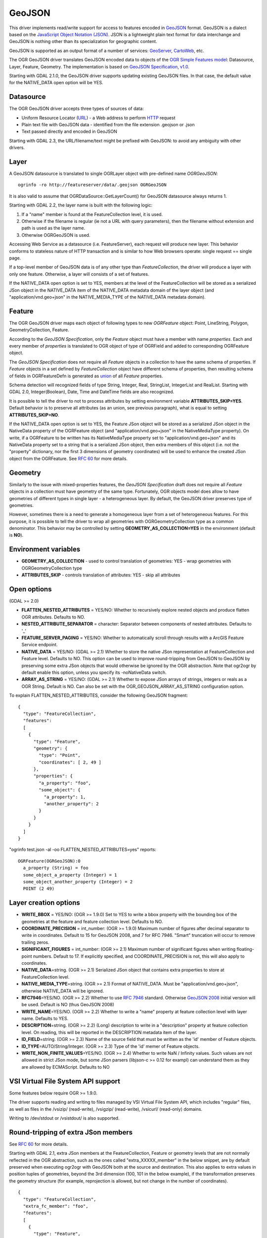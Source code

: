 .. _vector.geojson:

GeoJSON
=======

This driver implements read/write support for access to features encoded
in `GeoJSON <http://geojson.org/>`__ format. GeoJSON is a dialect based
on the `JavaScript Object Notation (JSON) <http://json.org/>`__. JSON is
a lightweight plain text format for data interchange and GeoJSON is
nothing other than its specialization for geographic content.

GeoJSON is supported as an output format of a number of services:
`GeoServer <http://docs.geoserver.org/2.6.x/en/user/services/wfs/outputformats.html>`__,
`CartoWeb <http://exportgge.sourceforge.net/kml/>`__, etc.

The OGR GeoJSON driver translates GeoJSON encoded data to objects of the
`OGR Simple Features model <ogr_arch.html>`__: Datasource, Layer,
Feature, Geometry. The implementation is based on `GeoJSON
Specification, v1.0 <http://geojson.org/geojson-spec.html>`__.

Starting with GDAL 2.1.0, the GeoJSON driver supports updating existing
GeoJSON files. In that case, the default value for the NATIVE_DATA open
option will be YES.

Datasource
----------

The OGR GeoJSON driver accepts three types of sources of data:

-  Uniform Resource Locator (`URL <http://en.wikipedia.org/wiki/URL>`__)
   - a Web address to perform
   `HTTP <http://en.wikipedia.org/wiki/HTTP>`__ request
-  Plain text file with GeoJSON data - identified from the file
   extension .geojson or .json
-  Text passed directly and encoded in GeoJSON

Starting with GDAL 2.3, the URL/filename/text might be prefixed with
GeoJSON: to avoid any ambiguity with other drivers.

Layer
-----

A GeoJSON datasource is translated to single OGRLayer object with
pre-defined name *OGRGeoJSON*:

::

   ogrinfo -ro http://featureserver/data/.geojson OGRGeoJSON

It is also valid to assume that OGRDataSource::GetLayerCount() for
GeoJSON datasource always returns 1.

Starting with GDAL 2.2, the layer name is built with the following
logic:

#. If a "name" member is found at the FeatureCollection level, it is
   used.
#. Otherwise if the filename is regular (ie not a URL with query
   parameters), then the filename without extension and path is used as
   the layer name.
#. Otherwise OGRGeoJSON is used.

Accessing Web Service as a datasource (i.e. FeatureServer), each request
will produce new layer. This behavior conforms to stateless nature of
HTTP transaction and is similar to how Web browsers operate: single
request == single page.

If a top-level member of GeoJSON data is of any other type than
*FeatureCollection*, the driver will produce a layer with only one
feature. Otherwise, a layer will consists of a set of features.

If the NATIVE_DATA open option is set to YES, members at the level of
the FeatureCollection will be stored as a serialized JSon object in the
NATIVE_DATA item of the NATIVE_DATA metadata domain of the layer object
(and "application/vnd.geo+json" in the NATIVE_MEDIA_TYPE of the
NATIVE_DATA metadata domain).

Feature
-------

The OGR GeoJSON driver maps each object of following types to new
*OGRFeature* object: Point, LineString, Polygon, GeometryCollection,
Feature.

According to the *GeoJSON Specification*, only the *Feature* object must
have a member with name *properties*. Each and every member of
*properties* is translated to OGR object of type of OGRField and added
to corresponding OGRFeature object.

The *GeoJSON Specification* does not require all *Feature* objects in a
collection to have the same schema of properties. If *Feature* objects
in a set defined by *FeatureCollection* object have different schema of
properties, then resulting schema of fields in OGRFeatureDefn is
generated as `union <http://en.wikipedia.org/wiki/Union_(set_theory)>`__
of all *Feature* properties.

Schema detection will recognized fields of type String, Integer, Real,
StringList, IntegerList and RealList. Starting with GDAL 2.0,
Integer(Boolean), Date, Time and DateTime fields are also recognized.

It is possible to tell the driver to not to process attributes by
setting environment variable **ATTRIBUTES_SKIP=YES**. Default behavior
is to preserve all attributes (as an union, see previous paragraph),
what is equal to setting **ATTRIBUTES_SKIP=NO**.

If the NATIVE_DATA open option is set to YES, the Feature JSon object
will be stored as a serialized JSon object in the NativeData property of
the OGRFeature object (and "application/vnd.geo+json" in the
NativeMediaType property). On write, if a OGRFeature to be written has
its NativeMediaType property set to "application/vnd.geo+json" and its
NativeData property set to a string that is a serialized JSon object,
then extra members of this object (i.e. not the "property" dictionary,
nor the first 3 dimensions of geometry coordinates) will be used to
enhance the created JSon object from the OGRFeature. See `RFC
60 <https://trac.osgeo.org/gdal/wiki/rfc60_improved_roundtripping_in_ogr>`__
for more details.

Geometry
--------

Similarly to the issue with mixed-properties features, the *GeoJSON
Specification* draft does not require all *Feature* objects in a
collection must have geometry of the same type. Fortunately, OGR objects
model does allow to have geometries of different types in single layer -
a heterogeneous layer. By default, the GeoJSON driver preserves type of
geometries.

However, sometimes there is a need to generate a homogeneous layer from
a set of heterogeneous features. For this purpose, it is possible to
tell the driver to wrap all geometries with OGRGeometryCollection type
as a common denominator. This behavior may be controlled by setting
**GEOMETRY_AS_COLLECTION=YES** in the environment (default is **NO**).

Environment variables
---------------------

-  **GEOMETRY_AS_COLLECTION** - used to control translation of
   geometries: YES - wrap geometries with OGRGeometryCollection type
-  **ATTRIBUTES_SKIP** - controls translation of attributes: YES - skip
   all attributes

Open options
------------

(GDAL >= 2.0)

-  **FLATTEN_NESTED_ATTRIBUTES** = YES/NO: Whether to recursively
   explore nested objects and produce flatten OGR attributes. Defaults
   to NO.
-  **NESTED_ATTRIBUTE_SEPARATOR** = character: Separator between
   components of nested attributes. Defaults to '_'
-  **FEATURE_SERVER_PAGING** = YES/NO: Whether to automatically scroll
   through results with a ArcGIS Feature Service endpoint.
-  **NATIVE_DATA** = YES/NO: (GDAL >= 2.1) Whether to store the native
   JSon representation at FeatureCollection and Feature level. Defaults
   to NO. This option can be used to improve round-tripping from GeoJSON
   to GeoJSON by preserving some extra JSon objects that would otherwise
   be ignored by the OGR abstraction. Note that ogr2ogr by default
   enable this option, unless you specify its -noNativeData switch.
-  **ARRAY_AS_STRING** = YES/NO: (GDAL >= 2.1) Whether to expose JSon
   arrays of strings, integers or reals as a OGR String. Default is NO.
   Can also be set with the OGR_GEOJSON_ARRAY_AS_STRING configuration
   option.

To explain FLATTEN_NESTED_ATTRIBUTES, consider the following GeoJSON
fragment:

::

   {
     "type": "FeatureCollection",
     "features":
     [
       {
         "type": "Feature",
         "geometry": {
           "type": "Point",
           "coordinates": [ 2, 49 ]
         },
         "properties": {
           "a_property": "foo",
           "some_object": {
             "a_property": 1,
             "another_property": 2
           }
         }
       }
     ]
   }

"ogrinfo test.json -al -oo FLATTEN_NESTED_ATTRIBUTES=yes" reports:

::

   OGRFeature(OGRGeoJSON):0
     a_property (String) = foo
     some_object_a_property (Integer) = 1
     some_object_another_property (Integer) = 2
     POINT (2 49)

Layer creation options
----------------------

-  **WRITE_BBOX** = YES/NO: (OGR >= 1.9.0) Set to YES to write a bbox
   property with the bounding box of the geometries at the feature and
   feature collection level. Defaults to NO.
-  **COORDINATE_PRECISION** = int_number: (OGR >= 1.9.0) Maximum number
   of figures after decimal separator to write in coordinates. Default
   to 15 for GeoJSON 2008, and 7 for RFC 7946. "Smart" truncation will
   occur to remove trailing zeros.
-  **SIGNIFICANT_FIGURES** = int_number: (OGR >= 2.1) Maximum number of
   significant figures when writing floating-point numbers. Default to
   17. If explicitly specified, and COORDINATE_PRECISION is not, this
   will also apply to coordinates.
-  **NATIVE_DATA**\ =string. (OGR >= 2.1) Serialized JSon object that
   contains extra properties to store at FeatureCollection level.
-  **NATIVE_MEDIA_TYPE**\ =string. (OGR >= 2.1) Format of NATIVE_DATA.
   Must be "application/vnd.geo+json", otherwise NATIVE_DATA will be
   ignored.
-  **RFC7946**\ =YES/NO. (OGR >= 2.2) Whether to use `RFC
   7946 <https://tools.ietf.org/html/rfc7946>`__ standard. Otherwise
   `GeoJSON 2008 <http://geojson.org/geojson-spec.html>`__ initial
   version will be used. Default is NO (thus GeoJSON 2008)
-  **WRITE_NAME**\ =YES/NO. (OGR >= 2.2) Whether to write a "name"
   property at feature collection level with layer name. Defaults to
   YES.
-  **DESCRIPTION**\ =string. (OGR >= 2.2) (Long) description to write in
   a "description" property at feature collection level. On reading,
   this will be reported in the DESCRIPTION metadata item of the layer.
-  **ID_FIELD**\ =string. (OGR >= 2.3) Name of the source field that
   must be written as the 'id' member of Feature objects.
-  **ID_TYPE**\ =AUTO/String/Integer. (OGR >= 2.3) Type of the 'id'
   memer of Feature objects.
-  **WRITE_NON_FINITE_VALUES**\ =YES/NO. (OGR >= 2.4) Whether to write
   NaN / Infinity values. Such values are not allowed in strict JSon
   mode, but some JSon parsers (libjson-c >= 0.12 for exampl) can
   understand them as they are allowed by ECMAScript. Defaults to NO

VSI Virtual File System API support
-----------------------------------

Some features below require OGR >= 1.9.0.

The driver supports reading and writing to files managed by VSI Virtual
File System API, which includes "regular" files, as well as files in the
/vsizip/ (read-write), /vsigzip/ (read-write), /vsicurl/ (read-only)
domains.

Writing to /dev/stdout or /vsistdout/ is also supported.

Round-tripping of extra JSon members
------------------------------------

See `RFC
60 <https://trac.osgeo.org/gdal/wiki/rfc60_improved_roundtripping_in_ogr>`__
for more details.

Starting with GDAL 2.1, extra JSon members at the FeatureCollection,
Feature or geometry levels that are not normally reflected in the OGR
abstraction, such as the ones called "extra_XXXXX_member" in the below
snippet, are by default preserved when executing ogr2ogr with GeoJSON
both at the source and destination. This also applies to extra values in
position tuples of geometries, beyond the 3rd dimension (100, 101 in the
below example), if the transformation preserves the geometry structure
(for example, reprojection is allowed, but not change in the number of
coordinates).

::

   {
     "type": "FeatureCollection",
     "extra_fc_member": "foo",
     "features":
     [
       {
         "type": "Feature",
         "extra_feat_member": "bar",
         "geometry": {
           "type": "Point",
           "extra_geom_member": "baz",
           "coordinates": [ 2, 49, 3, 100, 101 ]
         },
         "properties": {
           "a_property": "foo",
         }
       }
     ]
   }

This behaviour can be turned off by specifying the **-noNativeData**
switch of the ogr2ogr utility.

RFC 7946 write support
----------------------

By default, the driver will write GeoJSON files following GeoJSON 2008
specification. When specifying the RFC7946=YES creation option, the RFC
7946 standard will be used instead.

The differences between the 2 versions are mentioned in `Appendix B of
RFC 7946 <https://tools.ietf.org/html/rfc7946#appendix-B>`__ and
recalled here for what matters to the driver:

-  Coordinates must be in longitude/latitude over the WGS 84 ellipsoid,
   hence if the spatial reference system specified at layer creation
   time is not EPSG:4326, on-the-fly reprojection will be done by the
   driver.
-  Polygons will be written such as to follow the right-hand rule for
   orientation (counterclockwise external rings, clockwise internal
   rings).
-  The values of a "bbox" array are "[west, south, east, north]", not
   "[minx, miny, maxx, maxy]"
-  Some extension member names (see previous section about
   round/tripping) are forbidden in the FeatureCollection, Feature and
   Geometry objects.
-  The default coordinate precision is 7 decimal digits after decimal
   separator.

Examples
--------

How to dump content of .geojson file:

::

   ogrinfo -ro point.geojson

How to query features from remote service with filtering by attribute:

::

   ogrinfo -ro http://featureserver/cities/.geojson OGRGeoJSON -where "name=Warsaw"

How to translate number of features queried from FeatureServer to ESRI
Shapefile:

::

   ogr2ogr -f "ESRI Shapefile" cities.shp http://featureserver/cities/.geojson OGRGeoJSON

How to translate a ESRI Shapefile into a RFC 7946 GeoJSON file:

::

   ogr2ogr -f GeoJSON cities.json cities.shp -lco RFC7946=YES

See Also
--------

-  `GeoJSON <http://geojson.org/>`__ - encoding geographic content in
   JSON
-  `RFC 7946 <https://tools.ietf.org/html/rfc7946>`__ standard.
-  `GeoJSON 2008 <http://geojson.org/geojson-spec.html>`__ specification
   (obsoleted by RFC 7946).
-  `JSON <http://json.org/>`__ - JavaScript Object Notation
-  `GeoJSON sequence driver <drv_geojsonseq.html>`__
-  `ESRI JSon / FeatureService driver <drv_esrijson.html>`__
-  `TopoJSON driver <drv_topojson.html>`__
